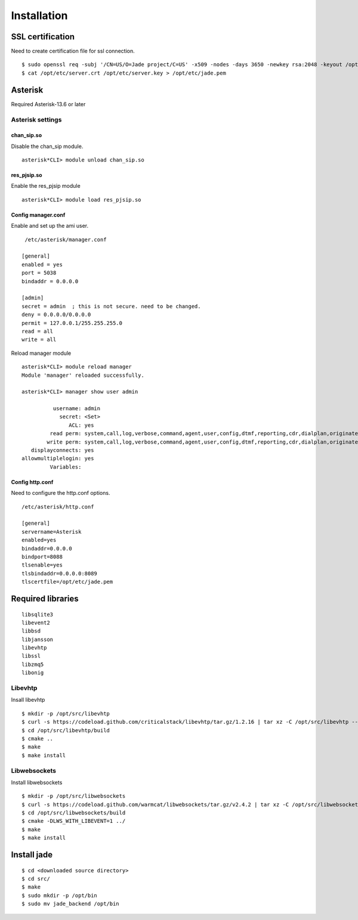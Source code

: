 .. installation

************
Installation
************

SSL certification
=================
Need to create certification file for ssl connection.
::

  $ sudo openssl req -subj '/CN=US/O=Jade project/C=US' -x509 -nodes -days 3650 -newkey rsa:2048 -keyout /opt/etc/server.key -out /opt/etc/server.crt
  $ cat /opt/etc/server.crt /opt/etc/server.key > /opt/etc/jade.pem

Asterisk
========
Required Asterisk-13.6 or later

Asterisk settings
-----------------

chan_sip.so
+++++++++++
Disable the chan_sip module.
::

  asterisk*CLI> module unload chan_sip.so

res_pjsip.so
++++++++++++
Enable the res_pjsip module
::

  asterisk*CLI> module load res_pjsip.so
  

Config manager.conf
+++++++++++++++++++
Enable and set up the ami user.
::

   /etc/asterisk/manager.conf

  [general]
  enabled = yes
  port = 5038
  bindaddr = 0.0.0.0
  
  [admin]
  secret = admin  ; this is not secure. need to be changed.
  deny = 0.0.0.0/0.0.0.0
  permit = 127.0.0.1/255.255.255.0
  read = all
  write = all


Reload manager module
::

  asterisk*CLI> module reload manager 
  Module 'manager' reloaded successfully.

  asterisk*CLI> manager show user admin
  
            username: admin
              secret: <Set>
                 ACL: yes
           read perm: system,call,log,verbose,command,agent,user,config,dtmf,reporting,cdr,dialplan,originate,agi,cc,aoc,test,security,message,all
          write perm: system,call,log,verbose,command,agent,user,config,dtmf,reporting,cdr,dialplan,originate,agi,cc,aoc,test,security,message,all
     displayconnects: yes
  allowmultiplelogin: yes
           Variables: 


Config http.conf
++++++++++++++++
Need to configure the http.conf options.
::

  /etc/asterisk/http.conf
  
  [general]
  servername=Asterisk
  enabled=yes
  bindaddr=0.0.0.0
  bindport=8088
  tlsenable=yes
  tlsbindaddr=0.0.0.0:8089
  tlscertfile=/opt/etc/jade.pem


Required libraries
==================
::

   libsqlite3
   libevent2
   libbsd
   libjansson
   libevhtp
   libssl
   libzmq5
   libonig

Libevhtp
--------
Insall libevhtp
::

  $ mkdir -p /opt/src/libevhtp
  $ curl -s https://codeload.github.com/criticalstack/libevhtp/tar.gz/1.2.16 | tar xz -C /opt/src/libevhtp --strip-components=1
  $ cd /opt/src/libevhtp/build
  $ cmake ..
  $ make
  $ make install

Libwebsockets
-------------
Install libwebsockets
::

  $ mkdir -p /opt/src/libwebsockets
  $ curl -s https://codeload.github.com/warmcat/libwebsockets/tar.gz/v2.4.2 | tar xz -C /opt/src/libwebsockets --strip-components=1
  $ cd /opt/src/libwebsockets/build
  $ cmake -DLWS_WITH_LIBEVENT=1 ../
  $ make
  $ make install

Install jade
============

::

  $ cd <downloaded source directory>
  $ cd src/
  $ make
  $ sudo mkdir -p /opt/bin
  $ sudo mv jade_backend /opt/bin

